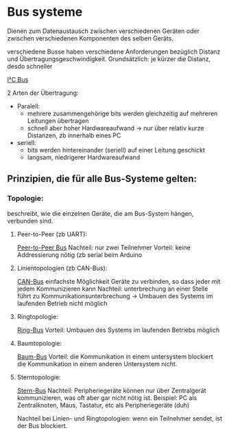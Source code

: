 * Bus systeme
  Dienen zum Datenaustausch zwischen verschiedenen Geräten oder zwischen verschiedenen Komponenten des selben Geräts.

  verschiedene Busse haben verschiedene Anforderungen bezüglich Distanz und Übertragungsgeschwindigkeit. Grundsätzlich: je kürzer die Distanz, desdo schneller

[[/home/felixp/Schule/OfficeLense/2020_09_17 16_27 Office Lens.jpg][I²C Bus]]

2 Arten der Übertragung:
+ Paralell:
  + mehrere zusammengehörige bits werden gleichzeitig auf mehreren Leitungen übertragen
  + schnell aber hoher Hardwareaufwand -> nur über relativ kurze Distanzen, zb innerhalb eines PC
+ seriell:
  + bits werden hintereinander (seriell) auf einer Leitung geschickt
  + langsam, niedrigerer Hardwareaufwand

** Prinzipien, die für alle Bus-Systeme gelten:

*** Topologie:
    beschreibt, wie die einzelnen Geräte, die am Bus-System hängen, verbunden sind.

**** Peer-to-Peer (zb UART):
     [[/home/felixp/Schule/OfficeLense/2020_09_17 16_55 Office Lens (1).jpg][Peer-to-Peer Bus]]
     Nachteil: nur zwei Teilnehmer
     Vorteil: keine Addressierung nötig
     (zb serial beim Arduino

**** Linientopologien (zb CAN-Bus):
     [[/home/felixp/Schule/OfficeLense/2020_09_17 16_55 Office Lens (2).jpg][CAN-Bus]]
     einfachste Möglichkeit Geräte zu verbinden, so dass jeder mit jedem Kommunizieren kann
     Nachteil: unterbrechung an einer Stelle führt zu Kommunikationsunterbrechung -> Umbauen des Systems im laufenden Betrieb nicht möglich

**** Ringtopologie:
     [[/home/felixp/Schule/OfficeLense/2020_09_17 17_11 Office Lens.jpg][Ring-Bus]]
     Vorteil: Umbauen des Systems im laufenden Betriebs möglich

**** Baumtopologie:
     [[/home/felixp/Schule/OfficeLense/2020_09_17 17_34 Office Lens (1).jpg][Baum-Bus]]
     Vorteil: die Kommunikation in einem untersystem blockiert die Kommunikation in einem anderen Untersystem nicht.
     
**** Sterntopologie:
     [[/home/felixp/Schule/OfficeLense/2020_09_17 17_34 Office Lens (2).jpg][Stern-Bus]]
     Nachteil: Peripheriegeräte können nur über Zentralgerät kommunizieren, was oft aber gar nicht nötig ist.
     Beispiel: PC als Zentralknoten, Maus, Tastatur, etc als Peripheriegeräte (duh)

     Nachteil bei Linien- und Ringtopologien: wenn ein Teilnehmer sendet, ist der Bus blockiert.

